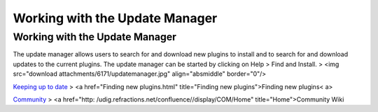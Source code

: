 


Working with the Update Manager
~~~~~~~~~~~~~~~~~~~~~~~~~~~~~~~



Working with the Update Manager
===============================

The update manager allows users to search for and download new plugins
to install and to search for and download updates to the current
plugins. The update manager can be started by clicking on Help > Find
and Install.
> <img src="download attachments/6171/updatemanager.jpg"
align="absmiddle" border="0"/>

`Keeping up to date`_
> <a href="Finding new plugins.html" title="Finding new
plugins">Finding new plugins< a>

`Community`_
> <a href="http: /udig.refractions.net/confluence//display/COM/Home"
title="Home">Community Wiki

.. _Community: Community.html
.. _Keeping up to date: Keeping up to date.html


